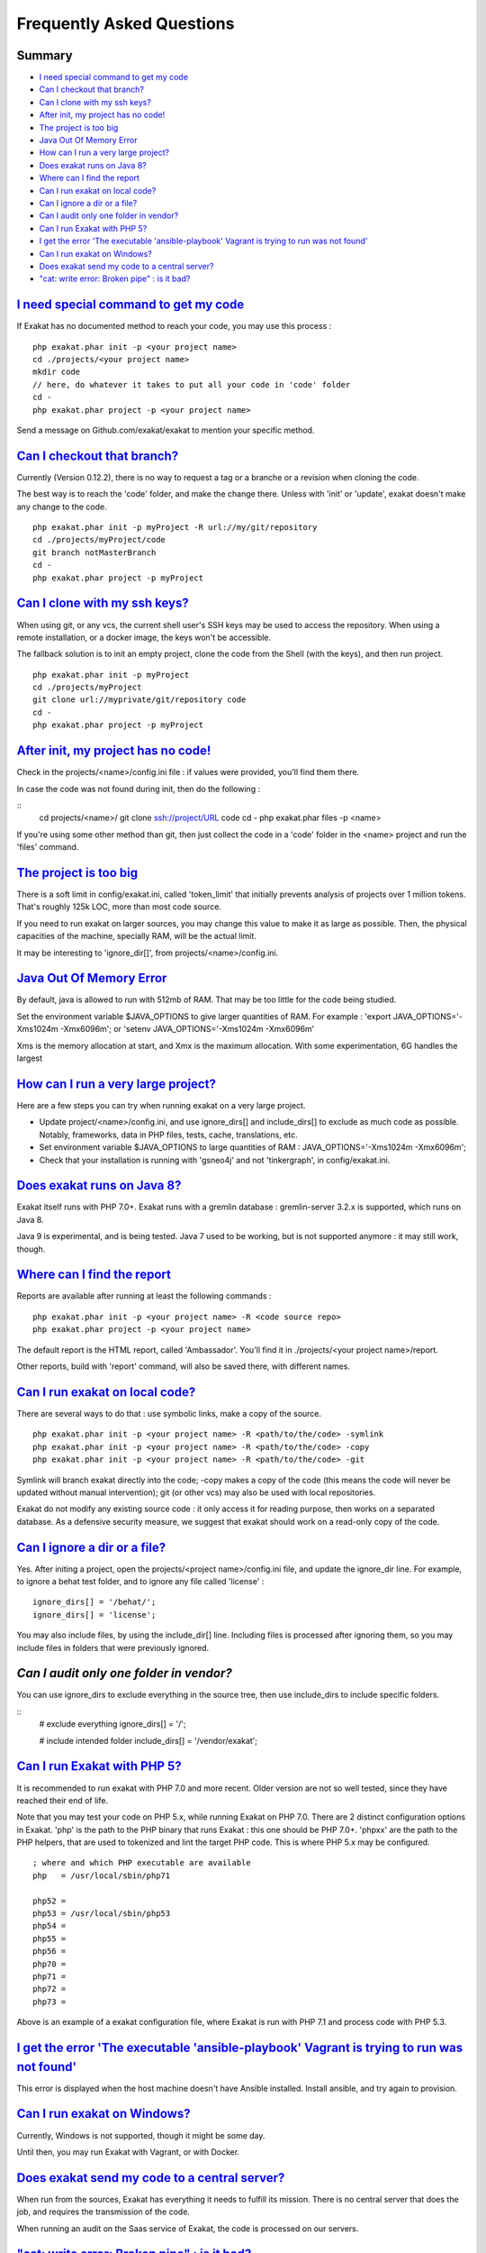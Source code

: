 .. _FAQ:

Frequently Asked Questions
==========================

Summary
-------

* `I need special command to get my code`_
* `Can I checkout that branch?`_
* `Can I clone with my ssh keys?`_
* `After init, my project has no code!`_
* `The project is too big`_
* `Java Out Of Memory Error`_
* `How can I run a very large project?`_
* `Does exakat runs on Java 8?`_
* `Where can I find the report`_
* `Can I run exakat on local code?`_
* `Can I ignore a dir or a file?`_
* `Can I audit only one folder in vendor?`_
* `Can I run Exakat with PHP 5?`_
* `I get the error 'The executable 'ansible-playbook' Vagrant is trying to run was not found'`_
* `Can I run exakat on Windows?`_
* `Does exakat send my code to a central server?`_
* `"cat: write error: Broken pipe" : is it bad?`_



`I need special command to get my code`_
------------------------------------------

If Exakat has no documented method to reach your code, you may use this process : 

::

    php exakat.phar init -p <your project name>
    cd ./projects/<your project name>
    mkdir code
    // here, do whatever it takes to put all your code in 'code' folder
    cd -
    php exakat.phar project -p <your project name>


Send a message on Github.com/exakat/exakat to mention your specific method.

`Can I checkout that branch?`_
------------------------------

Currently (Version 0.12.2), there is no way to request a tag or a branche or a revision when cloning the code. 

The best way is to reach the 'code' folder, and make the change there. Unless with 'init' or 'update', exakat doesn't make any change to the code. 

::

    php exakat.phar init -p myProject -R url://my/git/repository 
    cd ./projects/myProject/code
    git branch notMasterBranch
    cd -
    php exakat.phar project -p myProject

`Can I clone with my ssh keys?`_
---------------------------------

When using git, or any vcs, the current shell user's SSH keys may be used to access the repository. When using a remote installation, or a docker image, the keys won't be accessible. 

The fallback solution is to init an empty project, clone the code from the Shell (with the keys), and then run project.

::

    php exakat.phar init -p myProject
    cd ./projects/myProject
    git clone url://myprivate/git/repository code 
    cd -
    php exakat.phar project -p myProject

`After init, my project has no code!`_
---------------------------------------

Check in the projects/<name>/config.ini file : if values were provided, you'll find them there. 

In case the code was not found during init, then do the following : 

::
    cd projects/<name>/
    git clone ssh://project/URL code
    cd -
    php exakat.phar files -p <name>
    
If you're using some other method than git, then just collect the code in a 'code' folder in the <name> project and run the 'files' command.


`The project is too big`_
-------------------------

There is a soft limit in config/exakat.ini, called 'token_limit' that initially prevents analysis of projects over 1 million tokens. That's roughly 125k LOC, more than most code source.

If you need to run exakat on larger sources, you may change this value to make it as large as possible. Then, the physical capacities of the machine, specially RAM, will be the actual limit. 

It may be interesting to 'ignore_dir[]', from projects/<name>/config.ini. 

`Java Out Of Memory Error`_
---------------------------

By default, java is allowed to run with 512mb of RAM. That may be too little for the code being studied. 

Set the environment variable $JAVA_OPTIONS to give larger quantities of RAM. For example : 'export JAVA_OPTIONS='-Xms1024m -Xmx6096m'; or 'setenv JAVA_OPTIONS='-Xms1024m -Xmx6096m'

Xms is the memory allocation at start, and Xmx is the maximum allocation. With some experimentation, 6G handles the largest 

`How can I run a very large project?`_
--------------------------------------

Here are a few steps you can try when running exakat on a very large project. 

* Update project/<name>/config.ini, and use ignore_dirs[] and include_dirs[] to exclude as much code as possible. Notably, frameworks, data in PHP files, tests, cache, translations, etc. 
* Set environment variable $JAVA_OPTIONS to large quantities of RAM : JAVA_OPTIONS='-Xms1024m -Xmx6096m';
* Check that your installation is running with 'gsneo4j' and not 'tinkergraph', in config/exakat.ini.

`Does exakat runs on Java 8?`_
------------------------------

Exakat itself runs with PHP 7.0+. Exakat runs with a gremlin database : gremlin-server 3.2.x is supported, which runs on Java 8. 

Java 9 is experimental, and is being tested. Java 7 used to be working, but is not supported anymore : it may still work, though.


`Where can I find the report`_
------------------------------

Reports are available after running at least the following commands : 

::

    php exakat.phar init -p <your project name> -R <code source repo> 
    php exakat.phar project -p <your project name>


The default report is the HTML report, called 'Ambassador'. You'll find it in ./projects/<your project name>/report.

Other reports, build with 'report' command, will also be saved there, with different names. 

`Can I run exakat on local code?`_
----------------------------------

There are several ways to do that : use symbolic links, make a copy of the source.

::

    php exakat.phar init -p <your project name> -R <path/to/the/code> -symlink 
    php exakat.phar init -p <your project name> -R <path/to/the/code> -copy 
    php exakat.phar init -p <your project name> -R <path/to/the/code> -git 

Symlink will branch exakat directly into the code; -copy makes a copy of the code (this means the code will never be updated without manual intervention); git (or other vcs) may also be used with local repositories. 

Exakat do not modify any existing source code : it only access it for reading purpose, then works on a separated database. As a defensive security measure, we suggest that exakat should work on a read-only copy of the code. 

`Can I ignore a dir or a file?`_
----------------------------------

Yes. After initing a project, open the projects/<project name>/config.ini file, and update the ignore_dir line. For example, to ignore a behat test folder, and to ignore any file called 'license' : 

::

    ignore_dirs[] = '/behat/';
    ignore_dirs[] = 'license';


You may also include files, by using the include_dir[] line. Including files is processed after ignoring them, so you may include files in folders that were previously ignored. 

`Can I audit only one folder in vendor?`
----------------------------------------

You can use ignore_dirs to exclude everything in the source tree, then use include_dirs to include specific folders.

::
    # exclude everything
    ignore_dirs[] = '/';

    # include intended folder
    include_dirs[] = '/vendor/exakat';


`Can I run Exakat with PHP 5?`_
-------------------------------

It is recommended to run exakat with PHP 7.0 and more recent. Older version are not so well tested, since they have reached their end of life.

Note that you may test your code on PHP 5.x, while running Exakat on PHP 7.0. There are 2 distinct configuration options in Exakat. 'php' is the path to the PHP binary that runs Exakat : this one should be PHP 7.0+. 'phpxx' are the path to the PHP helpers, that are used to tokenized and lint the target PHP code. This is where PHP 5.x may be configured.

::

    ; where and which PHP executable are available
    php   = /usr/local/sbin/php71
    
    php52 = 
    php53 = /usr/local/sbin/php53
    php54 = 
    php55 = 
    php56 = 
    php70 = 
    php71 = 
    php72 = 
    php73 = 

Above is an example of a exakat configuration file, where Exakat is run with PHP 7.1 and process code with PHP 5.3.


`I get the error 'The executable 'ansible-playbook' Vagrant is trying to run was not found'`_
---------------------------------------------------------------------------------------------

This error is displayed when the host machine doesn't have Ansible installed. Install ansible, and try again to provision. 

`Can I run exakat on Windows?`_
-------------------------------

Currently, Windows is not supported, though it might be some day. 

Until then, you may run Exakat with Vagrant, or with Docker. 

`Does exakat send my code to a central server?`_
-------------------------------------------------

When run from the sources, Exakat has everything it needs to fulfill its mission. There is no central server that does the job, and requires the transmission of the code.

When running an audit on the Saas service of Exakat, the code is processed on our servers. 

`"cat: write error: Broken pipe" : is it bad?`_
-------------------------------------------------

Exakat currently runs some piped commands, with xargs so as to make some operations parallel. When the following command ends up before the reading all the data from the first command, such a warning is emitted.

It has no impact on exakat's processing of the code. 

See also `cat: write error: Broken pipe <https://askubuntu.com/questions/421663/cat-write-error-broken-pipe>`_.

